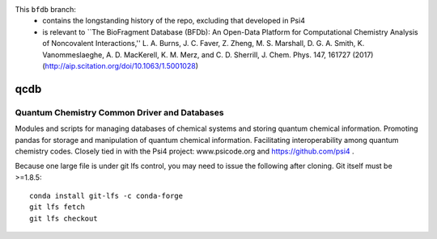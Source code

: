 This ``bfdb`` branch:
  * contains the longstanding history of the repo, excluding that developed in Psi4
  * is relevant to ``The BioFragment Database (BFDb): An Open-Data Platform for Computational Chemistry Analysis of Noncovalent Interactions,'' L. A. Burns, J. C. Faver, Z. Zheng, M. S. Marshall, D. G. A. Smith, K. Vanommeslaeghe, A. D. MacKerell, K. M. Merz, and C. D. Sherrill, J. Chem. Phys. 147, 161727 (2017) (http://aip.scitation.org/doi/10.1063/1.5001028)
    

.. image:: https://zenodo.org/badge/5744708.svg
   :target: https://zenodo.org/badge/latestdoi/5744708
   
qcdb
====

Quantum Chemistry Common Driver and Databases
---------------------------------------------

Modules and scripts for managing databases of chemical systems and storing
quantum chemical information. Promoting pandas for storage and
manipulation of quantum chemical information. Facilitating
interoperability among quantum chemistry codes. Closely tied in with the
Psi4 project: www.psicode.org and https://github.com/psi4 .

Because one large file is under git lfs control, you may need to issue the following after cloning. Git itself must be >=1.8.5::

    conda install git-lfs -c conda-forge
    git lfs fetch
    git lfs checkout
